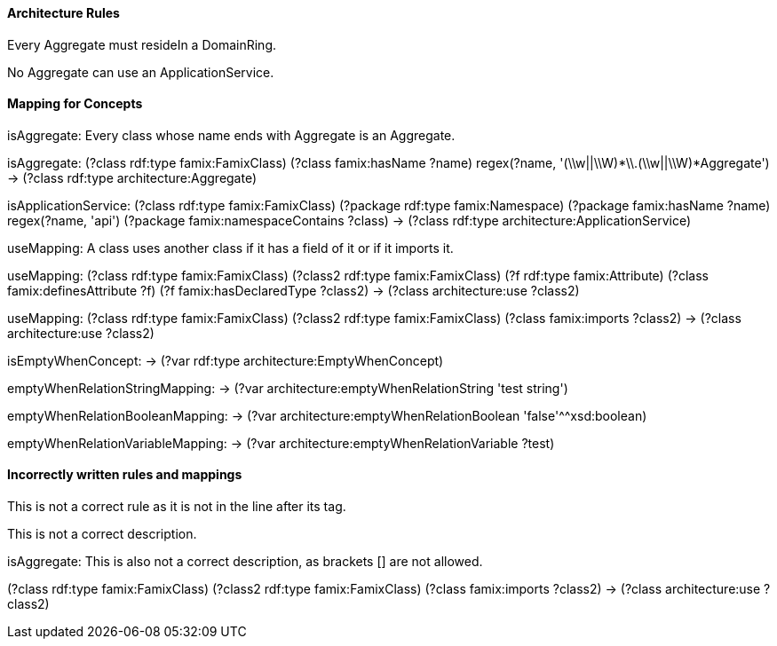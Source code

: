 ==== Architecture Rules

[role="rule"]
Every Aggregate must resideIn a DomainRing.

[role="rule"]
No Aggregate can use an ApplicationService.


==== Mapping for Concepts

[role="description"]
isAggregate: Every class whose name ends with Aggregate is an Aggregate.
[role="mapping"]
isAggregate: (?class rdf:type famix:FamixClass) (?class famix:hasName ?name) regex(?name, '(\\w||\\W)*\\.(\\w||\\W)*Aggregate') -> (?class rdf:type architecture:Aggregate)

[role="mapping"]
isApplicationService: (?class rdf:type famix:FamixClass) (?package rdf:type famix:Namespace) (?package famix:hasName ?name) regex(?name, 'api') (?package famix:namespaceContains ?class) -> (?class rdf:type architecture:ApplicationService)

[role="description"]
useMapping: A class uses another class if it has a field of it or if it imports it.
[role="mapping"]
useMapping: (?class rdf:type famix:FamixClass) (?class2 rdf:type famix:FamixClass) (?f rdf:type famix:Attribute) (?class famix:definesAttribute ?f) (?f famix:hasDeclaredType ?class2) -> (?class architecture:use ?class2)

[role="mapping"]
useMapping: (?class rdf:type famix:FamixClass) (?class2 rdf:type famix:FamixClass) (?class famix:imports ?class2) -> (?class architecture:use ?class2)

[role="mapping"]
isEmptyWhenConcept: -> (?var rdf:type architecture:EmptyWhenConcept)

[role="mapping"]
emptyWhenRelationStringMapping: -> (?var architecture:emptyWhenRelationString 'test string')

[role="mapping"]
emptyWhenRelationBooleanMapping: -> (?var architecture:emptyWhenRelationBoolean 'false'^^xsd:boolean)

[role="mapping"]
emptyWhenRelationVariableMapping: -> (?var architecture:emptyWhenRelationVariable ?test)


==== Incorrectly written rules and mappings

[role="rule"]

This is not a correct rule as it is not in the line after its tag.

[role="description"]
This is not a correct description.

[role="description"]
isAggregate: This is also not a correct description, as brackets [] are not allowed.

[role="mapping"]
(?class rdf:type famix:FamixClass) (?class2 rdf:type famix:FamixClass) (?class famix:imports ?class2) -> (?class architecture:use ?class2)